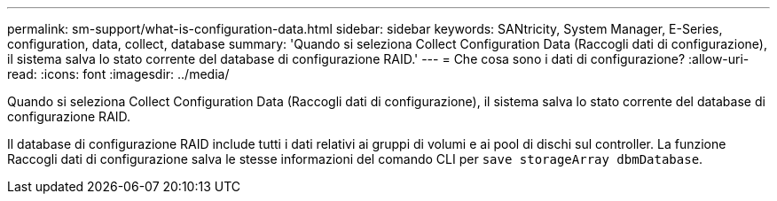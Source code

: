 ---
permalink: sm-support/what-is-configuration-data.html 
sidebar: sidebar 
keywords: SANtricity, System Manager, E-Series, configuration, data, collect, database 
summary: 'Quando si seleziona Collect Configuration Data (Raccogli dati di configurazione), il sistema salva lo stato corrente del database di configurazione RAID.' 
---
= Che cosa sono i dati di configurazione?
:allow-uri-read: 
:icons: font
:imagesdir: ../media/


[role="lead"]
Quando si seleziona Collect Configuration Data (Raccogli dati di configurazione), il sistema salva lo stato corrente del database di configurazione RAID.

Il database di configurazione RAID include tutti i dati relativi ai gruppi di volumi e ai pool di dischi sul controller. La funzione Raccogli dati di configurazione salva le stesse informazioni del comando CLI per `save storageArray dbmDatabase`.
